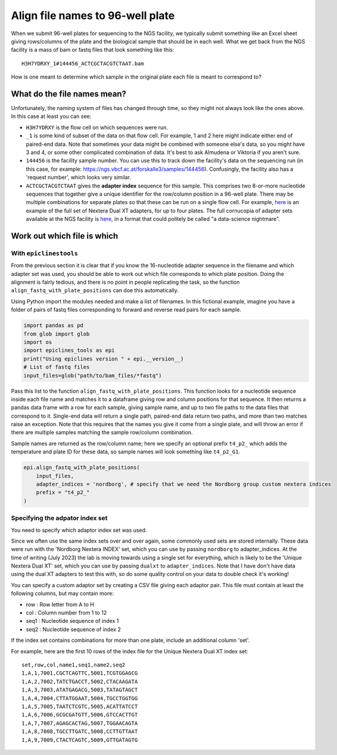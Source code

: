 """""""""""""""""""""""""""""""""
Align file names to 96-well plate
"""""""""""""""""""""""""""""""""

When we submit 96-well plates for sequencing to the NGS facility, we typically 
submit something like an Excel sheet giving rows/columns of the plate and the
biological sample that should be in each well. What we get back from the NGS
facility is a mass of bam or fastq files that look something like this:

.. parsed-literal::

    H3H7YDRXY_1#144456_ACTCGCTACGTCTAAT.bam

How is one meant to determine which sample in the original plate each file is
meant to correspond to?

============================
What do the file names mean?
============================

Unfortunately, the naming system of files has changed through time, so they might
not always look like the ones above. In this case at least you can see:

* ``H3H7YDRXY`` is the flow cell on which sequences were run.
* ``_1`` is some kind of subset of the data on that flow cell.
  For example, 1 and 2 here might indicate either end of paired-end data.
  Note that sometimes your data might be combined with someone else's data, so
  you might have 3 and 4, or some other complicated combination of data.
  It's best to ask Almudena or Viktoria if you aren't sure.
* ``144456`` is the facility sample number. You can use this to track down the
  facility's data on the sequencing run (in this case, for example: 
  https://ngs.vbcf.ac.at/forskalle3/samples/144456).
  Confusingly, the facility also has a 'request number', which looks very similar.
* ``ACTCGCTACGTCTAAT`` gives the **adapter index** sequence for this sample.
  This comprises two 8-or-more nucleotide sequences that together give a unique
  identifier for the row/column position in a 96-well plate. There may be
  multiple combinations for separate plates so that these can be run on a single
  flow cell. For example, 
  `here <https://docs.google.com/spreadsheets/d/1gooUY2Uh23d04bDt7Ph5gGQne4GB-LlApk5h1iO8aUA/edit#gid=0>`_
  is an example of the full set of Nextera Dual XT adapters, for up to four plates.
  The full cornucopia of adapter sets available at the NGS facility is 
  `here <https://ngs.vbcf.ac.at/forskalle3/account/adaptors>`_, in a format that
  could politely be called "a data-science nightmare".

============================
Work out which file is which
============================

With ``epiclinestools``
=======================

From the previous section it is clear that if you know the 16-nucleotide adapter
sequence in the filename and which adapter set was used, you should be able to 
work out which file corresponds to which plate position. Doing the alignment is
fairly tedious, and there is no point in people replicating the task, so the
function ``align_fastq_with_plate_positions`` can doe this automatically.

Using Python import the modules needed and make a list of filenames.
In this fictional example, imagine you have a folder of pairs of fastq files 
corresponding to forward and reverse read pairs for each sample.

.. code-block:: python

    import pandas as pd
    from glob import glob
    import os
    import epiclines_tools as epi
    print("Using epiclines version " + epi.__version__)
    # List of fastq files
    input_files=glob("path/to/bam_files/*fastq")

Pass this list to the function ``align_fastq_with_plate_positions``.
This function looks for a nucleotide sequence inside each file name and matches
it to a dataframe giving row and column positions for that sequence.
It then returns a pandas data frame with a row for each sample, giving sample
name, and up to two file paths to the data files that correspond to it.
Single-end data will return a single path, paired-end data return two paths,
and more than two matches raise an exception. Note that this requires that the
names you give it come from a single plate, and will throw an error if there are
multiple samples matching the sample row/column combination.

Sample names are returned as the row/column name; here we specify an optional
prefix ``t4_p2_`` which adds the temperature and plate ID for these data, so
sample names will look something like ``t4_p2_G1``.

.. code-block:: python

    epi.align_fastq_with_plate_positions(
        input_files,
        adapter_indices = 'nordborg', # specify that we need the Nordborg group custom nextera indices
        prefix = "t4_p2_"
    )

Specifying the adpator index set
================================

You need to specify which adaptor index set was used.

Since we often use the same index sets over and over again, some commonly used sets are stored internally. These data were run with the 'Nordborg Nextera INDEX' set, which you can use by passing ``nordborg`` to adapter_indices. At the time of writing (July 2023) the lab is moving towards using a single set for everything, which is likely to be the 'Unique Nextera Dual XT' set, which you can use by passing ``dualxt`` to ``adapter_indices``. Note that I have don't have data using the dual XT adapters to test this with, so do some quality control on your data to double check it's working! 

You can specify a custom adaptor set by creating a CSV file giving each adaptor pair.
This file must contain at least the following columns, but may contain more:

- row : Row letter from A to H
- col : Column number from 1 to 12
- seq1 : Nucleotide sequence of index 1
- seq2 : Nucleotide sequence of index 2

If the index set contains combinations for more than one plate, include an 
additional column 'set'.

For example, here are the first 10 rows of the index file for the Unique Nextera
Dual XT index set:

.. parsed-literal::

    set,row,col,name1,seq1,name2,seq2
    1,A,1,7001,CGCTCAGTTC,5001,TCGTGGAGCG
    1,A,2,7002,TATCTGACCT,5002,CTACAAGATA
    1,A,3,7003,ATATGAGACG,5003,TATAGTAGCT
    1,A,4,7004,CTTATGGAAT,5004,TGCCTGGTGG
    1,A,5,7005,TAATCTCGTC,5005,ACATTATCCT
    1,A,6,7006,GCGCGATGTT,5006,GTCCACTTGT
    1,A,7,7007,AGAGCACTAG,5007,TGGAACAGTA
    1,A,8,7008,TGCCTTGATC,5008,CCTTGTTAAT
    1,A,9,7009,CTACTCAGTC,5009,GTTGATAGTG